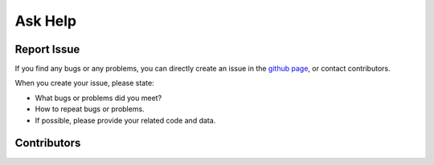 .. _askhelp-label:

Ask Help
=====================================================================

Report Issue
-------------

If you find any bugs or any problems, you can directly create an issue in the `github page <https://github.com/pikipity/SSVEP-Analysis-Toolbox/issues>`_, or contact contributors.

When you create your issue, please state:

+ What bugs or problems did you meet?
+ How to repeat bugs or problems.
+ If possible, please provide your related code and data.

Contributors
-------------

..  ghcontributors:: pikipity/SSVEP-Analysis-Toolbox